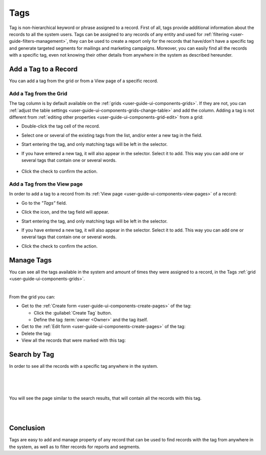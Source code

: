 .. _user-guide-tags:

Tags
====

Tag is non-hierarchical keyword or phrase assigned to a record. First of all, tags provide additional information about 
the records to all the system users. Tags can be assigned to any records of any entity and used for  
:ref:`filtering <user-guide-filters-management>`, they can be used to create a report only for the records that 
have/don't have a specific tag and generate targeted segments for mailings and marketing campaigns.
Moreover, you can easily find all the records with a specific tag, even not knowing 
their other details from anywhere in the system as described hereunder.  


Add a Tag to a Record
---------------------

You can add a tag from the grid or from a View page of a specific record.

Add a Tag from the Grid
^^^^^^^^^^^^^^^^^^^^^^^

The tag column is by default available on the :ref:`grids <user-guide-ui-components-grids>`. If they are not, you can 
:ref:`adjust the table settings <user-guide-ui-components-grids-change-table>` and add the column. Adding a tag is not 
different from :ref:`editing other properties <user-guide-ui-components-grid-edit>` from a grid:

- Double-click the tag cell of the record. 

- Select one or several of the existing tags from the list, and/or enter a new tag in the field.

  |TagsfGrid|
  
- Start entering the tag, and only matching tags will be left in the selector.  
  
- If you have entered a new tag, it will also appear in the selector. Select it to add. This way you can add one or 
  several tags that contain one or several words.
  
    |TagsfGrid1|
  
- Click the check to confirm the action.

.. _user-guide-tags-add:

Add a Tag from the View page
^^^^^^^^^^^^^^^^^^^^^^^^^^^^

In order to add a tag to a record from its :ref:`View page <user-guide-ui-components-view-pages>` of a record:

- Go to the *"Tags"* field.

  |TagsfView|

- Click the |IcEdit| icon, and the tag field will appear.

  |TagsfView1|
  
- Start entering the tag, and only matching tags will be left in the selector.  
  
- If you have entered a new tag, it will also appear in the selector. Select it to add. This way you can add one or 
  several tags that contain one or several words.
  
  |TagsfView2|
  
- Click the check to confirm the action.

Manage Tags
-----------

You can see all the tags available in the system and amount of times they were assigned to a record, in the Tags 
:ref:`grid <user-guide-ui-components-grids>`.

.. image:: ./img/data_management/tags/tags_from_grid.png

|

From the grid you can:

- Get to the :ref:`Create form <user-guide-ui-components-create-pages>` of the tag:
  
  - Click the :guilabel:`Create Tag` button.
  
  - Define the tag :term:`owner <Owner>` and the tag itself.
  
- Get to the :ref:`Edit form <user-guide-ui-components-create-pages>` of the tag: |IcEdit|

- Delete the tag: |IcDelete|

- View all the records that were marked with this tag: |IcSearch|

Search by Tag
-------------

In order to see all the records with a specific tag anywhere in the system.

|

.. image:: ./img/navigation/panel/search_vip.png

|

.. image:: ./img/navigation/panel/search_vip_1.png

|

You will see the page similar to the search results, that will contain all the records with this tag.

|

.. image:: ./img/navigation/panel/search_vip_2.png

|



Conclusion
----------

Tags are easy to add and manage property of any record that can be used to find records with the tag from anywhere in 
the system, as well as to  filter records for reports and segments.


.. |IcDelete| image:: ./img/buttons/IcDelete.png
   :align: middle

.. |IcEdit| image:: ./img/buttons/IcEdit.png
   :align: middle

.. |IcView| image:: ./img/buttons/IcView.png
   :align: middle
   
.. |IcSearch| image:: ./img/buttons/IcSearch.png
   :align: middle  
   
.. |Tags01| image:: ./img/data_management/tags/tags_01.png
   :align: middle
   
.. |Tags02| image:: ./img/data_management/tags/tags_02.png
   :align: middle

.. |TagsfGrid| image:: ./img/data_management/tags/tags_from_grid.png
   :align: middle

.. |TagsfGrid1| image:: ./img/data_management/tags/tags_from_grid_1.png
   :align: middle   
   
.. |TagsfView| image:: ./img/data_management/tags/tags_from_view.png
   :align: middle   
   
.. |TagsfView1| image:: ./img/data_management/tags/tags_from_view_1.png
   :align: middle 
   
.. |TagsfView2| image:: ./img/data_management/tags/tags_from_view_2.png
   :align: middle 